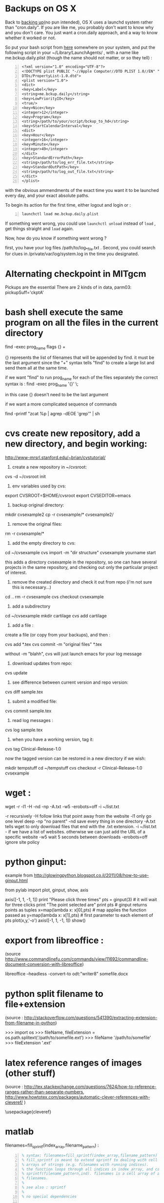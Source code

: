 #+PROPERTY: header-args :eval never-export
* COMMENT simplify slurm and qsub  
  :PROPERTIES:
  :date:     2014/12/28 18:48:02
  :categories: slurm,qsub,orgmode
  :updated:  2015/01/12 20:02:52
  :END:

[[http://slurm.schedmd.com][slurm]] and qsub (link anyone?) are beautiful cluster schedulers. If you work on a cluster, you probably use one. I use both, as well as some old computers which don't have schedulers. I manage my runs from an [[http://orgmode.org][orgmode]] "notebook", with a table that tells my scripts which resource uses which scheduler. 

The usual way to use slurm and qsub is by submitting a little shell script which tells all the nodes how to divide their tasks, what are the important environment variables, which command are we running, etc. If you work on clusters you probably have a zillion copies of these little scripts.  

/FIRST,/ most of the information is identical, so why not create a template at the home directory ? Instead of the absolute path of the current run, insert %s, instead of the number of mpi threads insert %d ... you get the idea. I call my template .slurm_cmds . 

Now, we need to automatically create templates by replacing all those %x by our real information, and submit to the queue:

#+NAME: slurm_run
#+BEGIN_SRC perl -n :exports code :eval never
#!/usr/bin/perl -w
# purpose : insert a job to the slurm queue
# syntax : slurm_run.pl number_of_processes cmd
# number_of_processes= the number of cores that are expected to be used by
# the job. this is not verified - so consistency with the compilation under
# MPI is just assumed and is the responsibility of the user. 
# cmd = the executable (usually binary) you wish to include in the queue 
# the file .slurm_cmds is expected to be found on the $HOME directory.
# this file is a template batch file with all the needed exports and a srun
# call. slurm_run.pl just reads the template, replaces the necessary info to
# the right places, and sends the new formed batch file to the queue.
#
# depends on : (1) the perl Env and Cwd libraries ,
# (2) the $HOME/.slurm_cmds template
#
# Copyright 2012 Avi Gozolchiani (http://tiny.cc/avigoz)
# This program is free software: you can redistribute it and/or modify
# it under the terms of the GNU General Public License as published by
# the Free Software Foundation, either version 3 of the License, or
# (at your option) any later version.
#
# This program is distributed in the hope that it will be useful,
# but WITHOUT ANY WARRANTY; without even the implied warranty of
# MERCHANTABILITY or FITNESS FOR A PARTICULAR PURPOSE.  See the
# GNU General Public License for more details.
#
# You should have received a copy of the GNU General Public License
# along with this program.  If not, see <http://www.gnu.org/licenses/>.

# $Log$
use Env;
use Cwd;
$currWorkDir = &Cwd::cwd();
# parse cmd line
$n_proc=shift //die "syntax error : slurm_run number_of_processes cmd\n";
$cmd=shift //die "syntax error : slurm_run number_of_processes cmd\n";
# define file names (both source and target)
$slurm_template="$HOME/.slurm_cmds";
$batch_name="run-mit.batch_$1";
# open the files
open SLURMTEMP, $slurm_template or die "couldn't find the template file\n";
open BATCH,">$batch_name" or die "couldn't write a temporary batch file\n";
# copy each line from the source template to the target, with
# the necessary changes
while(<SLURMTEMP>){
    last if length($_)==0;
    if(/cd/){
        printf BATCH $_,$currWorkDir;
    }elsif(/srun/){ # if(/cd/){
        printf BATCH $_ , $n_proc, $cmd;
    }elsif(/SBATCH/){ # if(/cd/){ ... }elsif(/srun/){
        printf BATCH $_, $n_proc;
    }else{   # if(/cd/){... }elsif(/srun/){...}elsif(/SBATCH/){
        print BATCH $_;
    }        # if(/cd/){... }elsif(/srun/){...}elsif(/SBATCH/){..}else{
}                               # while(<SLURMTEMP>){
close BATCH;
# send to queue
print `sbatch -x n03 ./$batch_name`;
#+END_SRC

The last line submits my fresh batch file to the slurm queue. I can monitor it's processing via :
#+BEGIN_SRC sh -n :exports code :eval never
squeue  -o '%.7i %.9P %.50j %.8u %.2t %.10M %.5D %.6C %R'
#+END_SRC


the "%.50j" is important, since we want to know the full job names.

The "-x n03" part in slurm_run.pl was added since our system admin asked me to not use node 03. Is there a better way to consistently do it?

* COMMENT ncdump -h for matlab
  :PROPERTIES:
  :date:     2014/12/30 13:16:00
  :categories: matlab,octave
  :updated:  2015/01/12 20:02:56
  :END:

I launch "ncdump -h" many times during my workflow. It gives you all the meta-data you need for netcdf files, without the hassle of opening a more serious program like [[http://ferret.pmel.noaa.gov/Ferret/][ferret]]. I figured out that I need the same for mat files. You will need [[https://www.gnu.org/software/octave/][octave]] to make it work...

#+BEGIN_SRC matlab -n 
#!/usr/local/bin/octave -q
whos('-file',argv(){1})
#+END_SRC

* COMMENT create a document from your figures 
  :PROPERTIES:
  :date:     2015/1/7 20:42:00
  :categories: latex,workflow
  :updated:  2015/01/12 20:03:02
  :END:

A part of the scientific workflow is creating images and categorizing them into directories. In our little parties, we scientist show these images to each other and brag about our ability to create more. It is therefore very useful to have bundles of these in pdf or html files (depending on the kind of party).

Here's how to create a pdf (using LaTeX) :

#+BEGIN_SRC perl -n :exports code :eval never
#!/usr/bin/perl -nw 
## syntax : ls fig_patterns | latexfigs.pl > latexfile
chomp();
print "\\begin\{figure\}\n\\centering\n\\includegraphics\[scale=1.2,angle=0\]\{$_\}\n";
s/_/\\_/g;
print "\\caption\{$_\}\n\\end\{figure\}\n\\clearpage\n";
#+END_SRC

and Here's how to create a html : 

#+BEGIN_SRC perl -n :exports code :eval never
#!/usr/bin/perl -nw 
## syntax : ls fig_patterns | htmlfigs.pl > htmlfile
chomp();
print "<IMG src=\"$_\" width=650><BR>\n";
print "$_<BR><BR>\n";
#+END_SRC

After some time, you may want to make a section in your book/paper from each directory.

here's the LaTeX version : 
#+BEGIN_SRC perl -n :exports code :eval never
#!/usr/bin/perl -w 
## syntax : anchor_latex.pl "tag" "text" >> file.latex
$tag=shift or die "syntax error: anchor_latex.pl \"tag\" \"text\">>file.latex\n";
$text=shift or die "syntax error: anchor_latex.pl \"tag\" \"text\">>file.latex\n";
print "\\section{$text}\\label{sec:$tag}\n";
#+END_SRC

and here's the html :
#+BEGIN_SRC perl -n :exports code :eval never
#!/usr/bin/perl -w 
## syntax : anchor_html.pl "tag" "text" >> file.html
$tag=shift or die "syntax error: anchor_html.pl \"tag\" \"text\">>file.html\n";
$text=shift or die "syntax error: anchor_html.pl \"tag\" \"text\">>file.html\n";
print "<a id=\"$tag\"><h2>$text</h2></a>\n";
#+END_SRC

you can include a template for a latexfile in your home directory : 
#+BEGIN_SRC latex -n :exports code :eval never
\documentclass[A4paper]{article}
\usepackage{graphicx}
\usepackage{cite}
\usepackage{placeins} % floatbarrier definition
\usepackage[caption=false]{subfig}
\usepackage{fullpage}
\newcommand{\unit}[1]{\ensuremath{\, \mathrm{#1}}}
\begin{document}
TEXT
\end{document}
#+END_SRC

and substitute your created latex code into the *TEXT* part, using perl again : 
#+BEGIN_SRC perl -n :exports code :eval never
#!/usr/bin/perl -w 
# syntax : merge_latex_tmpl.pl tmpfile > merged_file.tex
$tmplfilename=$ENV{'LATEXTMPL'};
$filename=shift // die "syntax error";
open TMPL,"<$tmplfilename" // die "could not find the template file";
open FILE,"<$filename" // die "could not find the file $filename";
$uniq_content = join("", <FILE>); 
while(<TMPL>){
    if(/TEXT/){
        print $uniq_content;
    }else{
        print;
    }
}
#+END_SRC
 
where /LATEXTMPL/ is an environment variable, telling your script the location of your template. I like templates, and I clutter quite a bit as hidden files in my home directory. Do you do it differently ? 

* COMMENT matlab subplots packed densely together
  :PROPERTIES:
  :date:     2015/01/11 07:15:21
  :categories: matlab,octave,GMT,xmgr
  :updated:  2015/01/12 20:03:08
  :END:

During significant portion of my grad-school I had to travel a lot. I therefore couldn't rely on hooking to the university matlab license, so I searched for free alternatives. While you could use a lot of good projects, such as [[https://www.gnu.org/software/octave/][octave]] to crunch your numbers, it seems to me that making beautiful figures is not so easy.

I got used to plotting with the excellent packages of [[http://gmt.soest.hawaii.edu][GMT]]. I even wrote [[https://sourceforge.net/projects/octgmt/][some little octave wrapper functions]] around GMT, since it's easy to get intimidated by their too elaborate man pages. You could still try them out, though GMT has been working lately on an official [[http://gmt.soest.hawaii.edu/projects/gmt-matlab-octave-api][matlab API]] for you (they do have mature API for c++/Fortran). I didn't try it myself, yet. Another option is good old [[http://plasma-gate.weizmann.ac.il/Grace/][xmgr]]. Both of them produce great imagery, but they have their limitations at times. 

The one point where matlab excels is /better set of default parameters/. You don't have to worry so much about the line thicknesses, page width etc., as much as in the other options mentioned above. The cons side, obviously, is when you don't want the defaults. Easy things like packing your subplots close are not so easy in matlab. It's of course, nevertheless, still possible. Mainly with axis/plot handles.

Here's how you do it : 
first let's create our figs:
#+BEGIN_SRC matlab -n :exports code  :session
nsubs=3;
for isub=1:nsubs
 subplot(nsubs,1,isub);
 plot(rands(3,100)');
 set(gca,'fontsize',16);
end % for i=1:nsubs
savefigs('nopack_subplots','save demo of packed graphs',[]);
#+END_SRC

#+RESULTS:
: org_babel_eoe

that's the result: 

#+CAPTION: before
#+NAME:   fig:nopack
[[file:nopack_subplots.png]]

now , lets pack them:
#+BEGIN_SRC matlab -n :exports code  :session
packing_const=0.06
for isub=1:nsubs
 h=subplot(nsubs,1,isub);p = get(h, 'pos');
 if(isub<nsubs)
  set(gca,'fontsize',16,'XTickLabelMode', 'Manual','XTickLabel', []);
 else %  if(isub<nsubs)
  set(gca,'fontsize',16);
 end %  if(isub<nsubs) ... else ...
 set(h,'pos',[p(1) p(2) p(3) p(4)+packing_const]);
end % for isub=1:nsubs
savefigs('pack_subplots','save demo of packed graphs',[]);
#+END_SRC

#+RESULTS:
: org_babel_eoe

that's our "after" exhibit : 

#+CAPTION: after
#+NAME:   fig:pack
[[file:pack_subplots.png]]

The "savefigs" function is non standard. Its aim is to save images in fig/eps/png formats at once, and generate README file and a mat file on the fly, with consistent names. 

* COMMENT matlab discrete colorbar
  :PROPERTIES:
  :date:     2015/01/12 07:15:34
  :updated:  2015/01/12 20:03:14
  :categories: matlab,octave
  :END:
You shouldn't use the default "smooth" gradients of imagesc. The aesthetic side set aside, imagesc gives the wrong impression of an infinite resolution. While we are at it, let's get rid of the default nonesense y-axis opposite direction, and enable masking (whoaa. crazy.). 

verbose_disp is my version of disp/sprintf, combining the goods of both of them. You can safely remove these lines, or make up your own version of "verbosity" function. 

#+BEGIN_SRC matlab -n :exports code  :session
% purpose : interface for imagesc for producing good 
% heat maps
% syntax : myimagesc(x,y,w,minval,maxval,bin,[mask],[flag_verbose])
% x,y = vectors, representing the range of x and y axis.
% w = typically, a  field which depends on both x and y.
% minval, maxval = first and last values of w  which are color coded.
% values of w which go beyond minval and maxval will be represented by the
% same colorcoding like minval and maxval
% bin - an interval of values of w which has a unique color coding
% mask - binary matrix for pixels that myimagesc grays out
% flag_verbose - work in verbose mode
% 
% dependencies : verbose_disp
% 
% see also: imagesc


% Copyright 2012 Avi Gozolchiani (http://tiny.cc/avigoz)
% This program is free software: you can redistribute it and/or modify
% it under the terms of the GNU General Public License as published by
% the Free Software Foundation, either version 3 of the License, or
% (at your option) any later version.
%
% This program is distributed in the hope that it will be useful,
% but WITHOUT ANY WARRANTY; without even the implied warranty of
% MERCHANTABILITY or FITNESS FOR A PARTICULAR PURPOSE.  See the
% GNU General Public License for more details.
%
% You should have received a copy of the GNU General Public License
% along with this program.  If not, see <http://www.gnu.org/licenses/>.

% $Log$
function h=myimagesc(x,y,w,minval,maxval,bin,varargin)
%test case
% bin=1e4;minval=-8e4;maxval=8e4;
% x=0.1:0.1:100;
% y=0:200;
% [xx,yy]=ndgrid(x,y);
% w=sin(xx).*xx.^2.*exp(0.01*yy);
% w(:,195:198)=-70000;
% w(15:18,:)=70000;
% myimagesc(x,y,w,minval,maxval,bin)
accur=1e-6; % to avoid roundoff problems when interpolating the colormap
%% check the inputs
if(~isempty(nargchk(6,8,nargin)))
  error('esyntax : myimagesc(x,y,w,minval,maxval,bin,[mask],[flag_verbose])');
end
nxx=length(x);
nyy=length(y);
[nxw,nyw]=size(w);
if(nxx~=nxw || nyy~=nyw)
    error('dimension mismatch');
end % if(nxx~=nxw || nyy~=nyw)
if(minval>=maxval)
    error('minval>=maxval');
end % if(minval>=maxval)
if(bin>=(maxval-minval)/2.0)
    error('color range spans less than two colors');
end % if(bin>=(maxval-minval)/2.0)
mask=zeros(nxx,nyy);
flag_mask=false;
if(nargin>6)
    flag_mask=true;
    mask=varargin{1};
    if(~all([nxx,nyy]==size(mask)))
        error('mask dimension does not match the other matrices');
    end % if(~all([nxx,nyy]==size(mask)))
end % if(nargin>6)
%% parameters
flag_verbos=false;
if(nargin==8)
    flag_verbos=varargin{2};
end % if(nargin==8)
accur=1e-5;
%% prepare colormap
verbose_disp(flag_verbos,'myimagesc : prepare colormap');
colormap('default');
cmap=colormap;
n_origbins=size(cmap,1);
W_bins=minval:bin:maxval;
W_bins_ext=(minval-bin/2):bin:(maxval+(1+accur)*bin/2);
cscal=(minval:(maxval-minval)/(n_origbins-1):maxval)';
newcmap=interp1(cscal,cmap,W_bins);
newcmap=fix((newcmap-0.5)/accur-sign(newcmap))*accur+0.5; %take care that we don't get out of the [0,1] range
colormap(newcmap);
%% plot the heat map
verbose_disp(flag_verbos,'myimagesc : plot the heat map');
h=imagesc(x,y,w',W_bins_ext([1 length(W_bins_ext)]));hh=colorbar;grid on;
set(hh,'ytick',W_bins);
%% plot the mask, if necessary
verbose_disp(flag_verbos,'myimagesc : plot the mask, if necessary');
if(flag_mask)
    % see
    % http://blogs.mathworks.com/steve/2009/02/18/image-overlay-using-transparency/
    % for details
    gray_lev=0.5*ones(size(w')); % gray level for masking
    hold on;
    gray=cat(3,gray_lev,gray_lev,gray_lev);
    hh=imagesc(x,y,gray);
    hold off;
    set(hh,'alphadata',~mask');
end % if(flag_mask)
%% invert the y-axis
verbose_disp(flag_verbos,'myimagesc : invert the y-axis');
set(gca,'YDir','normal');
#+END_SRC

* COMMENT GMT's mysterious page dimension 
  :PROPERTIES:
  :date:     2015/01/14 18:40:56
  :updated:  2015/01/14 18:42:45
  :categories: matlab,octave
  :END:
 [[http://gmt.soest.hawaii.edu][GMT]] has been around for some time now. Their [[http://gmt.soest.hawaii.edu/gmt/map_geoip_all.png]["world domination map"]] is a nice demonstration of its scripting capabilities and quality rendering. They only suffer from one disease. Well actually two. 

1. GMT doesn't allow gradual step-by-step fine tuning. While in matlab/octave you would use "plot(x,y)" just to see what happens, and afterwards play with the axis limits until you are satisfied, and so on - in GMT you have to worry about axis and the physical figure width and height from the very beginning. Quite a barrier I would say. That's where [[http://sourceforge.net/projects/octgmt/][octgmt]] might come handy. It's an interface between octave and GMT that will create for you an initial script. 
2. When you try to use the package, you are likely to just produce blank pages. That's because of the heavy dependence on some default printing page size, which is hidden from the user. Your plot should just fit in this mysterious default. This was actually discussed in their [[http://comments.gmane.org/gmane.comp.gis.gmt.user/13819][mailgroup]]. Anyhow, you probably want to try the flag "--PAPER_MEDIA=Custom_550x580" or "--PS_MEDIA=Custom_550x580" (depending on the GMT version). 
* COMMENT LaTeX - please don't mix bibliography and figures
  :PROPERTIES:
  :date:     2015/01/15 12:03:45
  :updated:  2015/01/15 12:22:42
  :categories: latex
  :END:
The weird mingling of figs and bibliography which is the default setting in LaTeX could be avoided by using the package [[http://www.ctan.org/pkg/placeins]["placeins"]]. You could use several more barriers to make sure that all figures will not leak beyond certain position in text (for example - the end of a section).
#+BEGIN_SRC latex -n :exports code  :session
\usepackage{placeins} % in the header
....
\FloatBarrier % this forces all figures to be presented before the bibl.
\bibliographystyle{unsrt}
\bibliography{gyre_ref} % your bibtex file is probably named differently
#+END_SRC
* COMMENT latex automatic rotation
  :PROPERTIES:
  :categories: latex
  :date:     2015/01/17 17:43:02
  :updated:  2015/01/17 17:43:02
  :END:
The usual workflow with a latex document is latex->bibtex->latex->dvips->ps2pdf. There are some variations, on this theme. Anyway - when you use ps2pdf it tries to optimize space and sometimes rotates the figures. There's a whole story about how dvi includes figures as links to files and how dvips,ps2pdf plant this file inside the document. *Bottom line is* - we don't like automatic orientation of figures. Once we got it right, we want it to behave the same even if the document has changed. 

So... 
to disable automatic rotation in ps2pdf (the source for this tip is [[http://textricks.blogspot.co.il/2010/01/ps2pdf-autorotate-switch-off.html][over here]]):
#+BEGIN_SRC sh -n :exports code  :session
ps2pdf -dAutoRotatePages=/None
#+END_SRC
* COMMENT linux copy to clipboard 
  :PROPERTIES:
  :categories: alias,linux,osx,workflow
  :date:     2015/01/19 00:08:45
  :updated:  2015/01/19 00:10:05
  :END:

Is it true that you have to give names to things to really appreciate and understand them? It's really one of these questions that are just too gross for answering a straight yes or no. 

When you think of this question, math comes to mind. I have little doubt that you must internalize dozens of definitions and the relations between them before you master differential geometry, or group theory. But do you need language to understand subtraction? The answer is - [[http://ocw.mit.edu/courses/brain-and-cognitive-sciences/9-00-introduction-to-psychology-fall-2004/lecture-notes/9-cognitive-development-how-do-children-think/][NO]]. Babies do it intuitively. So there is some border beyond which things become too abstract, and we've got to give them names. But isn't my answer a tautology? Isn't "abstract" just the name of this phenomena of having to name something in order to understand it? Sure enough, if we were not so used to giving names to everything, we would have found lots of things "abstract". Helen Keller [[http://digital.library.upenn.edu/women/keller/life/life.html][writes]] :

#+BEGIN_VERSE
 "my teacher placed my hand under the spout. As the cool stream gushed over one hand she spelled into the other the word water, first slowly, then rapidly. I stood still, my whole attention fixed upon the motions of her fingers. Suddenly I felt a misty consciousness as of something forgotten - a thrill of returning thought; and somehow the mystery of language was revealed to me. I knew then that "w-a-t-e-r" meant the wonderful cool something that was flowing over my hand"
#+END_VERSE

Most of us don't think of the notion of water as abstract, but it's just a matter of experience. 

SO... It didn't occur to me that I need to copy linux outputs to the clipboard, until I found out about xclip (keep your comments about the long intro to yourself, by the way...). Now that I know about it, I also care about cases where I want the trailing '\n', and cases where I don't.

Here are my aliases for linux:
#+BEGIN_SRC sh -n :exports code  :session
alias xc='xclip -selection clipboard'
alias xcn='perl -ne "chomp();print" |xclip -selection clipboard'
#+END_SRC

And here they are for mac osx : 
#+BEGIN_SRC sh -n :exports code  :session
alias xc="pbcopy"
alias xcn="tr -d '\n' | pbcopy"
#+END_SRC

The two approaches for removing the newlines work equivalently on both systems.
 
* COMMENT The best of all worlds - disp + sprintf 
  :PROPERTIES:
  :categories: matlab,octave
  :date:     2015/01/25 20:30:03
  :updated:  2015/02/07 18:55:04
  :END:

Going through loops you would often find yourself writing something ugly like : 
#+BEGIN_SRC matlab -n :exports both  :results output
n=10;
is_verbose=true;
for i=1:n
 if(is_verbose)
  disp(sprintf('DBG: %d/%d',i,n));
 end
  % some interesting stuff here....
end
#+END_SRC

#+RESULTS:
#+begin_example
>> >> DBG: 1/10
DBG: 2/10
DBG: 3/10
DBG: 4/10
DBG: 5/10
DBG: 6/10
DBG: 7/10
DBG: 8/10
DBG: 9/10
DBG: 10/10
>> 
#+end_example

While, if you had disp and sprintf combined, you could have written a beautiful code like this : 
#+BEGIN_SRC matlab -n :exports both  :results output
is_verbose=true;
n=10;
for i=1:n
 verbose_disp(is_verbose,'DBG: %d/%d',i,n);
 % some interesting stuff here....
end
#+END_SRC

Thanks to Matlab's /varargin/ this little gem could be very close to /sprintf/ in syntax. 
#+BEGIN_SRC matlab -n  :exports both  :results output
% purpose display only if the script is in verbose mode + include sprintf 
% capabilities in disp.
% syntax : verbose_disp(flag_verb,form,[variable_list])
% flag_verb=1 if you want to display, and 0 if you don't want to
% display
% form = string including formatting directions for sprintf 
% variable_list = more parameters which include variables fitting
% into the format "form".
%
% see also : disp, sprintf

% Copyright 2013 Avi Gozolchiani (http://tiny.cc/avigoz)
% This program is free software: you can redistribute it and/or modify
% it under the terms of the GNU General Public License as published by
% the Free Software Foundation, either version 3 of the License, or
% (at your option) any later version.
%
% This program is distributed in the hope that it will be useful,
% but WITHOUT ANY WARRANTY; without even the implied warranty of
% MERCHANTABILITY or FITNESS FOR A PARTICULAR PURPOSE.  See the
% GNU General Public License for more details.
%
% You should have received a copy of the GNU General Public License
% along with this program.  If not, see <http://www.gnu.org/licenses/>.

% $Log$
function verbose_disp(flag_verb,form,varargin)
% little input checking
if(nargin<2)
    error('verbose_disp : wrong number of arguments');
end                                     % if(nargin<2)
if(~ischar(form))
    error('second argument should be a character string');
end                                 % if(~ischar(form))
% if mode=verbose display the formatted string
if(flag_verb)
  s=sprintf(form,varargin{:});
  disp(s);
end % if(flag_verb)
#+END_SRC

* COMMENT Xmgr annotations
  :PROPERTIES:
  :categories: xmgr
  :date:     2015/01/27 00:32:07
  :updated:  2015/01/27 00:40:33
  :END:

Frankly, I think that [[http://plasma-gate.weizmann.ac.il/Grace/][xmgr]] is obsolete. It had some grace (pun intended) 10yrs ago, and it still produces very consistent graphs. But it smells like an old cheese, it lacks latex/regexps/modern scripting language/importing of modern binary formats/2D heat maps. Nevertheless, if I happen to have an ascii data file around, I am still tempted to launch it once in every while. [[http://gmt.soest.hawaii.edu][GMT]] will take you further, but xmgr will take you faster (once you get the hang of its awkward arrangement of menus).

[[http://blog.louic.nl/?p=249][This guy]] summarizes for us some of the very basic subtleties of xmgr's gui. The most important for me are related to special chars:


The old way of including special chars/fonts :
|----------------------------------------+-------------------|
| What                                   | example           |
|----------------------------------------+-------------------|
| superscript                            | =x\S2\N=          |
| Subscript                              | =3\s10\N=         |
| Greek letters (e.g. theta)             | =\f{Symbol}q\f{}= |
| Special symbols (e.g. Angstrom symbol) | =\cE\C=           |
|----------------------------------------+-------------------|

The new method to insert special characters in xmgrace is:

Press ctrl-e while positioned in a text-edit field to bring up the font dialog box, and select whatever you want.

Thanks [[http://blog.louic.nl/][Louic]]. 

* COMMENT Consistent Latex units in non italics 
  :PROPERTIES:
  :categories: latex
  :date:     2015/01/27 19:23:23
  :updated:  2015/01/27 19:24:35
  :END:

Yet another latex tidbit. Its purpose - remove /italics/ from the units inside math mode.

in the header :
#+BEGIN_SRC latex -n  :exports both  :results output
\newcommand{\unit}[1]{\ensuremath{\, \mathrm{#1}}}
#+END_SRC

in the body :
#+BEGIN_SRC latex -n  :exports both  :results output
$\tau=0.0257\left[\unit{N\cdot m^{-2}}\right]$
#+END_SRC

If you want to take this approach to the very extreme, you could have the units of every var defined in the header : 
#+BEGIN_SRC latex -n  :exports both  :results output
\newcommand{\tauunit}{\unit{N}\cdot\unit{m}^{-2}}
#+END_SRC

And use them consistently without silly unit mistakes inside your manuscript : 
#+BEGIN_SRC latex -n  :exports both  :results output
$\tau=0.4\tauunit$
#+END_SRC

* COMMENT Screen - unique logs for each run 
  :PROPERTIES:
  :categories: linux,workflow
  :date:     2015/01/29 01:58:34
  :updated:  2015/01/29 01:58:34
  :END:

[[https://wiki.archlinux.org/index.php/GNU_Screen][Screen]] is a little wrap around linux shell that enables detaching and logging out while the session you created is still running. It could be used for lots of different purposes, and running an intensive computation on a remote computer is an obvious example.

You would normally do :
#+BEGIN_SRC sh -n :exports both  :results output
screen -md -L -S session_name your_program
#+END_SRC

-md = detach immediately after running, and return to the current terminal session
-L = create a log file
-S = create meaningful name for your session

To check the stat of your sessions you will use:
#+BEGIN_SRC sh -n :exports both  :results output
screen -ls
#+END_SRC

To have different log files with unique names for different sessions, you need to create a =~/.screenrc= file, with the following single line
#+BEGIN_EXAMPLE
logfile screenlog-%Y%m%d-%c:%s
#+END_EXAMPLE

* COMMENT Regridding unequally spaced sampled field, and plotting an imagesc
  :PROPERTIES:
  :categories: matlab,octave
  :date:     2015/02/07 18:48:28
  :updated:  2015/02/07 18:48:28
  :END:

In [[http://avigdev.github.io/blog/20150112/2015-01-12-matlab-discrete-colorbar-html/][a previous post]] we discussed a better way for using imagesc, with a more sane colormap. Let's now speak about the grid. Imagesc will happily embed every xy-axis you plug in, without checking whether dimensions fit. If your grid is non-equally spaced - it will just draw the z-axis on a regular axis (i.e. ignoring the xy input), and show the xy-axes as if they genuinely represent the input. My conclusion from this wild behavior is - never use imagesc on non-equally spaced data. Matlab has nice interpolant interfaces to help you get your data equally gridded. 

#+BEGIN_SRC matlab -n :exports both  :results output
[x1,y1]=ndgrid(x,y); % this step is actually not crucial
I = griddedInterpolant(x1,y1,z);  
x1 = linspace(min(x),max(x),5);     % Define an equally spaced grid
y1 = linspace(min(y),max(y),5);
[x1,y1]=ndgrid(x1,y1);
z1=I(x1,y1);
myimagesc(x1(1,:),y1(:,1),z1,0.55,0.95,0.05);
#+END_SRC

Where your input parameters to [[http://avigdev.github.io/blog/20150112/2015-01-12-matlab-discrete-colorbar-html/][myimagesc]] may vary, and you could replace "5" by whatever division of the equally spaced grids you fancy. 

* COMMENT save a plot in png, eps, and fig formats
  :PROPERTIES:
  :categories: matlab,octave,workflow
  :date:     2015/02/12 01:07:53
  :updated:  2015/02/12 01:07:53
  :END:

When you save a figure, what you really want to save is - several formats, a fig file, all relevant data that is needed to reconstruct the fig, and a README that tells you what is there. That's the purpose of my savefigs : 

#+BEGIN_SRC matlab -n :exports both  :results output 
% purpose : save a figure in png,eps, and fig formats
% syntax : savefigs(filename,readme_text,data_str)
% filename - file name without any suffix (savefigs does not check this, so
% if you mistakenly set filename="stam.fig", the output files will 
% be stam.fig.fig, stam.fig.eps, stam.fig.png)
% readme_text - a string that describes the figure, and the data.
% data_str - a data structure that contains all needed info in
% order to reconstruct the figure
% 
% see also: print, hgsave


% Copyright 2013 Avi Gozolchiani (http://tiny.cc/avigoz)
% This program is free software: you can redistribute it and/or modify
% it under the terms of the GNU General Public License as published by
% the Free Software Foundation, either version 3 of the License, or
% (at your option) any later version.
%
% This program is distributed in the hope that it will be useful,
% but WITHOUT ANY WARRANTY; without even the implied warranty of
% MERCHANTABILITY or FITNESS FOR A PARTICULAR PURPOSE.  See the
% GNU General Public License for more details.
%
% You should have received a copy of the GNU General Public License
% along with this program.  If not, see <http://www.gnu.org/licenses/>.

% $Log$
function savefigs(filename,readme_text,data_str)
isoctave=(exist('OCTAVE_VERSION','builtin')~=0);
if(isoctave)
    prints=struct('suff',{'png','eps'},...
                  'func',{@(x)print('-dpng',x),@(x)print('-depsc2',x)});    
else
    prints=struct('suff',{'png','eps','fig'},...
                  'func',{@(x)print('-dpng',x),@(x)print('-depsc2',x), ...
                        @hgsave});
end
n_printfuncs=length(prints);
for i_printfunc=1:n_printfuncs % fig,png, and eps files
    prints(i_printfunc).func([filename,'.',prints(i_printfunc).suff]);
end % for i_printfunc=1:n_printfuncs
% document what is it
fid=fopen([filename,'_README','.txt'],'wt');
fprintf(fid,'%s',readme_text);
fclose(fid);
% save the vector/matrix for future crunching
save([filename,'_data','.mat'],'data_str');
#+END_SRC
* COMMENT A general slicing syntax 
  :PROPERTIES:
  :categories: matlab,octave
  :date:     2015/02/19 11:16:40
  :updated:  2015/02/19 11:16:40
  :END:

To slice the 4th cross section of the second dimension of a 3-dimensional array in Matlab/Octave, you would use a code like : 
#+BEGIN_SRC matlab -n
 z=z(:,4,:);
#+END_SRC

If you want a bit more flexibility than that, you can have the sliced dimension as a parameter, using [[http://www.mathworks.com/help/matlab/ref/subsref.html][subsref]] : 

#+BEGIN_SRC matlab -n
dim=2;
idx.type='()';               
idx.subs={':',':',':'};
idx.subs{dim}=4;
z=subsref(z,idx);
#+END_SRC

* COMMENT GMT pen attributes
  :PROPERTIES:
  :categories: GMT
  :date:     2015/02/26 04:17:11
  :updated:  2015/02/26 04:17:11
  :END:
A lot of GMT programs have flags with "/pen/" attributes. It is not very easy to find in the man pages or the pdf documentation what is a pen. So... 

A pen is a comma separated triple parameter :
#+BEGIN_EXAMPLE
width,color,style
#+END_EXAMPLE
where : 
- width = faint default thinnest thinner thin thick thicker thickest fat fatter fattest obese
 it can also be indicated in numbers in the range [0 18p]
- color = a gray shade in the range 0–255 (linearly going from black (0) to white (255)).
        or RGB, by specifying r/g/b, each ranging from 0–255. Here 0/0/0 is black, 255/255/255 is white, 255/0/0 is red, etc.
        or color Name. There are  663 valid color names. Use man gmtcolors to list all valid names. A very small yet versatile subset consists of the 29 choices white, black, and [light:|dark]{red, orange, yellow, green, cyan, blue, magenta, gray|grey, brown}. The color names are case-insensitive, so mixed upper and lower case can be used (like DarkGreen).
- style = solid, dashed, etc.
* COMMENT Backups
  :PROPERTIES:
  :categories: linux,mac
  :date:     2015/03/19 18:31:45
  :updated:  2015/03/19 18:36:19
  :END:

Backuping should be - routine,automatic, and simple. I'm using the following: 

#+BEGIN_SRC sh -n
rsync --force --ignore-errors --delete \
 --exclude /path/to/*excluded_files* \
 --backup-dir=`date +%Y-%m` -avb /home/yourname/ \
 /path/to/your/BCK/hd
#+END_SRC

Each month you get a new directory =YYYYmm= (year+month) on your backup hard drive, for files that have been changed/deleted during this month. You should probably delete it after a few months, but sometimes you will want to recover some data which was mistakenly deleted. Otherwise, all other files (which weren't deleted or modified) are just duplicated to the backup hd. 

If you are using linux, you should probably put this script in your =/etc/cron.daily/= directory. And give it the correct permissions.

* Backups on OS X
  :PROPERTIES:
  :categories: linux,mac
  :date:     2015/03/19 18:31:45
  :updated:  2015/03/26 17:17:46
  :END:

Back to [[http://avigdev.github.io/blog/20150319/2015-03-19-backups-html/][backing up]](no pun intended), OS X uses a launchd system rather than "cron.daily". If you are like me, you probably don't want to know why and you don't care. You just want a cron.daily approach, and a way to know whether it worked or not. 

So put your bash script from [[http://avigdev.github.io/blog/20150319/2015-03-19-backups-html/][here]] somewhere on your system, and put the following script in your ~/Library/LaunchAgents/ ,  with a name like me.bckup.daily.plist (though the name should not matter, or so they tell) : 
#+BEGIN_EXAMPLE -n
<?xml version="1.0" encoding="UTF-8"?>
<!DOCTYPE plist PUBLIC "-//Apple Computer//DTD PLIST 1.0//EN" "http://www.apple.com/
DTDs/PropertyList-1.0.dtd">
<plist version="1.0">
<dict>
<key>Label</key>
<string>me.bckup.daily</string>
<key>LowPriorityIO</key>
<true/>
<key>Nice</key>
<integer>12</integer>
<key>Program</key>
<string>/path/to/your/script/bckup_to_hd</string>
<key>StartCalendarInterval</key>
<dict>
<key>Hour</key>
<integer>16</integer>
<key>Minute</key>
<integer>49</integer>
</dict>
<key>StandardErrorPath</key>
<string>/path/to/log_err_file.txt</string>
<key>StandardOutPath</key>
<string>/path/to/log_out_file.txt</string>
</dict>
</plist>
#+END_EXAMPLE
with the obvious ammendments of the exact time you want it to be launched every day, and your exact absolute paths.

To begin its action for the first time, either logout and login or :
#+BEGIN_SRC sh -n
launchctl load me.bckup.daily.plist
#+END_SRC

If something went wrong, you could use =launchctl unload= instead of =load= , get things straight and =load= again.

Now, how do you know if something went wrong ? 

first, you have your log files /path/to/log_*_file.txt . Second, you could search for clues in /private/var/log/system.log in the time you designated.

* Alternating checkpoint in MITgcm
  :PROPERTIES:
  :categories: MITgcm
  :END:

Pickups are the essential
There are 2 kinds of 
in data, parm03:
pickupSuff='ckptA'
* bash shell execute the same program on all the files in the current directory

find -exec prog_name flags {} +

{} represents the list of filenames that will be appended by find. it must be the last argument since the "+" syntax tells "find" to create a large list and send them all at the same time.

 if we want "find" to run prog_name for each of the files separately the correct syntax is :
find -exec prog_name '{}' \;

in this case {} doesn't need to be the last argument

if we want a more complicated sequence of commands

find -printf "zcat %p | agrep -dEOE 'grep'\n" | sh

* cvs create new repository, add a new directory, and begin working:
http://www-mrsrl.stanford.edu/~brian/cvstutorial/

1. create a new repository in ~/cvsroot:

cvs -d ~/cvsroot init

2. env variables used by cvs:

export CVSROOT=$HOME/cvsroot
export CVSEDITOR=emacs

3. backup original directory:
mkdir cvsexample2
cp -r cvsexample/* cvsexample2/

4. remove the original files:
rm -r cvsexample/*

5. add the empty directory to cvs:
cd ~/cvsexample
cvs import -m "dir structure" cvsexample yourname start

this adds a directory cvsexample in the repository, so one can have several projects in the same repository, and checking out only the particular project of interest.

6. remove the created directory and check it out from repo (i'm not sure this is necessary...)
cd ..
rm -r cvsexample
cvs checkout cvsexample

7. add a subdirectory
cd ~/cvsexample
mkdir cartilage
cvs add cartilage

8. add a file :
create a file (or copy from your backups), and then :

cvs add *.tex
cvs commit -m "original files" *.tex

without -m "blahh", cvs will just launch emacs for your log message

9. download updates from repo:
cvs update

10. see difference between current version and repo version:
cvs diff sample.tex

11. submit a modified file:

cvs commit sample.tex

12. read log messages :
cvs log sample.tex

13. when you have a working version, tag it:

cvs tag Clinical-Release-1.0

now the tagged version can be restored in a new directory if we wish:

mkdir tempstuff
cd ~/tempstuff
cvs checkout -r Clinical-Release-1.0 cvsexample

* wget : 

wget -r -l1 -H -nd -np -A.txt -w5 -erobots=off -i ~/list.txt

 -r recursively
 -H follow links that point away from the website
 -l1 only go one level deep
 -np "no parent"
 -nd save every thing in one directory
 -A.txt tells wget to only download files that end with the .txt extension. 
 -i ~/list.txt - if we have a list of websites. otherwise we can just add the URL of a specific website
 -w5 wait 5 seconds between downloads
 -erobots=off ignore site policy
* python ginput:

example from http://glowingpython.blogspot.co.il/2011/08/how-to-use-ginput.html

from pylab import plot, ginput, show, axis

axis([-1, 1, -1, 1])
print "Please click three times"
pts = ginput(3) # it will wait for three clicks
print "The point selected are"
print pts # ginput returns points as tuples
x=map(lambda x: x[0],pts) # map applies the function passed as 
y=map(lambda x: x[1],pts) # first parameter to each element of pts
plot(x,y,'-o')
axis([-1, 1, -1, 1])
show()
* export from libreoffice :
(source http://www.commandlinefu.com/commands/view/11692/commandline-document-conversion-with-libreoffice)

libreoffice --headless -convert-to odt:"writer8" somefile.docx
* python split filename to file+extension
(source : http://stackoverflow.com/questions/541390/extracting-extension-from-filename-in-python)

>>> import os
>>> fileName, fileExtension = os.path.splitext('/path/to/somefile.ext')
>>> fileName
'/path/to/somefile'
>>> fileExtension
'.ext'
* latex reference ranges of images (other stuff)
(source : http://tex.stackexchange.com/questions/7624/how-to-reference-ranges-rather-than-separate-numbers,
http://www.howtotex.com/packages/automatic-clever-references-with-cleveref/
)

\usepackage{cleveref}
\crefname{figure}{Fig.}{Figs.}

 \cref{winter,fall,christmas,summer,pentecost}

* matlab
filenames=fill_sprintf(index_array,filename_pattern) :
#+BEGIN_SRC matlab -n
% syntax: filenames=fill_sprintf(index_array,filename_pattern)
% fill_sprintf is meant to extend sprintf to dealing with cell
% arrays of strings (e.g. filenames with running indices).
% the function loops through all indices in index_array, and calls
% sprintf(filename_pattern,ind). filenames is a cell array of all 
% filenames.
%
% see also : sprintf
%
% no special dependencies

% $Log$
function filenames=fill_sprintf(index_array,filename_pattern)
% some input checking
if(length(index_array)<1)
    filenames={};
    return;
end
[s,er]=sprintf(filename_pattern ,index_array(1));       % this check doesnt work in octave
if(~isempty(er))
    error('wrong filename pattern');
end                                     % if(~isempty(er))
index_array=num2cell(index_array);
filenames=cellfun(@(x)sprintf(filename_pattern,x),index_array, ...
                   'uniformoutput',false);

#+END_SRC
creates a cell array of filenames with running indices
* latex small horizontal space between figs
(source http://tex.stackexchange.com/questions/41476/lengths-and-when-to-use-them)
\enskip

* latex code snippets 
(source http://stackoverflow.com/questions/3175105/how-to-insert-code-into-a-latex-doc)

in the header : 
#+BEGIN_SRC latex -n
\usepackage{listings}
\usepackage{color}

\definecolor{dkgreen}{rgb}{0,0.6,0}
\definecolor{gray}{rgb}{0.5,0.5,0.5}
\definecolor{mauve}{rgb}{0.58,0,0.82}

\lstset{frame=tb,
  language=Java,
  aboveskip=3mm,
  belowskip=3mm,
  showstringspaces=false,
  columns=flexible,
  basicstyle={\small\ttfamily},
  numbers=none,
  numberstyle=\tiny\color{gray},
  keywordstyle=\color{blue},
  commentstyle=\color{dkgreen},
  stringstyle=\color{mauve},
  breaklines=true,
  breakatwhitespace=true
  tabsize=3
}

#+END_SRC

in the body text :
#+BEGIN_SRC latex -n
\begin{lstlisting}
// Hello.java
import javax.swing.JApplet;
import java.awt.Graphics;

public class Hello extends JApplet {
    public void paintComponent(Graphics g) {
        g.drawString("Hello, world!", 65, 95);
    }    
}
\end{lstlisting}

#+END_SRC
* extract data from csv (in non trivial cases):

(source : http://stackoverflow.com/questions/1641519/reading-date-and-time-from-csv-file-in-matlab)

fid = fopen(filename, 'rt');
a = textscan(fid, '%f/%f/%f %f:%f %f %f', ...
      'Delimiter',',', 'CollectOutput',1, 'HeaderLines',4);
fclose(fid);
t=datenum(a{1}(:,3)+2000, a{1}(:,2), a{1}(:,1), a{1}(:,4), a{1}(:,5),zeros(length(a{1}(:,1)),1));
directions=a{1}(:,6);
speeds=a{1}(:,7);

* python argument line parser
(source : http://docs.python.org/dev/library/argparse.html)

import argparse
parser = argparse.ArgumentParser(description='create encoded longitude-latitude list')
parser.add_argument('lon_file', help='longitudes file')
parser.add_argument('lat_file', help='latitudes file')
parser.add_argument('out_file', help='out file')
args = parser.parse_args()

the different fields are in a data structure args.lon_file args.lat_file args.out_file
* svn sourceforge username not recognized : 
(source http://highlevelbits.com/2007/04/svn-over-ssh-prompts-for-wrong-username.html)

just include the file config in ~/.ssh with the following content:
Host svn.code.sf.net
  User youruser

* checking out from sourceforge : 

(note the +ssh in the protocol prefix)

svn --username avigdev checkout svn+ssh://svn.code.sf.net/p/panet/code ./
* gdb mode of emacs 24 has a bug. a way around it :
(clue from http://stackoverflow.com/questions/13959747/using-gdb-i-mi-integration-in-emacs-24)

M-x gdb
gdb -i=mi --annotate=0 PANet
* awk multiple types of delimiters:
awk -F[_.] '{print $3}'
* mitgcm numeric stability criteria

The stability criterion for the horizontal laplacian friction is 
4*Ah*delta_t/delta_x^2<0.3 (pp. 123 in the manual)
Stability for inertial oscillations (although we don't expect such a thing)
f^2*delta_t^2<0.5 (pp. 123 in the manual)
Advective Courant-Friedrichs-Lewy criterion (pp. 123 in the manual)
max_u*delta_t/delta_x<0.5

* compiling large array :

FFLAGS="$FFLAGS -g -convert big_endian -assume byterecl -mcmodel=large"

* setting up a (mac) computer checklist
- [ ] d/l home directory from external hd
- [ ] make .profile speak with .bashrc
- [ ] echo "logfile screenlog-%Y%m%d-%c:%s" > ~/.screenrc
- [ ] d/l homebrew
- [ ] d/l and setup Dropbox, Ubuntu one
- [ ] d/l skype
- [ ] d/l XCode
- [ ] for compilers - enter xcode->preferences->components->command line tools->install
- [ ] d/l (using the command "brew install") cvs,git ??
- [ ] d/l latest version of emacs (brew install --cocoa emacs)
- [ ]see http://stackoverflow.com/questions/10171280/how-to-launch-gui-emacs-from-command-line-in-osx)
- [ ]>link it to Applications :
- [ ]n -s /opt/boxen/homebrew/Cellar/emacs/24.3/Emacs.app /Applications
- [ ]> prepare a bash script somewhere with the following script :
- [ ]
- [ ]!/bin/sh
- [ ]Applications/Emacs.app/Contents/MacOS/Emacs -Q "$@" 
- [ ]
- [ ]>include
- [ ](setq mac-function-modifier 'control)  in .emacs (to avoid ctrl-space problems)
- [ ]
- [ ] to d/l xmgr , first d/l xquartz (https://xquartz.macosforge.org). afterwards use "brew install grace" .
- [ ]
- [ ] to d/l octave run (see http://wiki.octave.org/Octave_for_MacOS_X):
- [ ]rew tap homebrew/science
- [ ]rew update && brew upgrade
- [ ]rew install gfortran
- [ ]rew install octave
- [ ]rew install gnuplot
- [ ]n -s /usr/local/Cellar/gnuplot/4.6.3/bin/gnuplot /Applications/gnuplot
- [ ]
- [ ]> edit /usr/local/share/octave/site/m/startup/octaverc to be :
- [ ]
- [ ]# System-wide startup file for Octave.
- [ ]#
- [ ]# This file should contain any commands that should be executed each
- [ ]# time Octave starts for every user at this site.
- [ ]etenv ("GNUTERM", "X11")
- [ ]nuplot_binary("/Applications/gnuplot")
- [ ]
- [ ]> create a small shell script with :
- [ ]!/bin/sh
- [ ]
- [ ]C_CTYPE="en_US.UTF-8"
- [ ]
- [ ] Replace the following line with the result in step 3 (where your octave is located)
- [ ]usr/local/bin/octave
- [ ]
- [ ]> in .bash_aliases : alias octave="path_to_your_file"
- [ ]
- [ ] for python  scientific packages (and upgrading python):
sudo easy_install pip
brew install swig
sudo pip install scipy

-> run "brew doctor" to see whether anything wrong is going on. 

->put the following in .bashrc:
export PATH=/usr/local/bin:$PATH
export PATH=/usr/local/share/python:$PATH

-> continue with python .... following http://iknownothingaboutcoding.blogspot.co.il/2012/04/mac-os-x-lion-install-of-python-numpy.html :

brew install readline sqlite gdbm pkg-config --universal
brew install python --framework --universal
cd /System/Library/Frameworks/Python.framework/Versions
sudo rm Current
sudo ln -s /usr/local/Cellar/python/***version***/Frameworks/Python.framework/Versions/Current
Now install pip, by using:

?
$ easy_install pip
To test the installation of pip type:

?
$ which pip
and you should see the following returned:

?
/usr/local/share/python/pip
Next use pip to install virtualenv and virtualenvwrapper:

?
$ pip install virtualenv
$ pip install virtualenvwrapper
$ source /usr/local/share/python/virtualenvwrapper.sh
Install Numpy via:

?
$ pip install numpy
Install SciPy also using pip - the “green room” link installs SciPy using the github.egg however, they’ve fixed things now so you can use the method below. The first command gets the required Fortran compiler:

?
$ brew install gfortran
$ pip install scipy
Pip Install Matplotlib

?

(i had to also do : $ sudo pip install --upgrade six)

$ pip install -e git+https://github.com/matplotlib/matplotlib.git#egg=matplotlib-dev
iPython, Pandas, SciKits, & Nose
Pip Install iPython

?
$ pip install ipython
then:

?
$ brew install pyqt
append your ~/.bash_profile with the appropriate statement given to you at the END of the pyqt installation, for me it was:

?
export PYTHONPATH=/usr/local/lib/python2.7/site-packages:$PYTHONPATH
Then:

?
$ brew install zmq
$ pip install pyzmq
$ pip install pygments
Install Pandas:

?
$ pip install pandas
Install Scikits.Statsmodels

?
$ pip install scikits.statsmodels	
Lastly, to ensure that we have the necessary testing suites to check the packages that we’ve just installed. The testing suite that (conveniently) all of these packages is called nose.

?
$ pip install nose
And we are finished with the installation!

Installation Testing
Numpy Testing
First, let’s check the installations of Numpy and SciPy, as is provided on their documentation

In terminal, here is what to type, along with the output that I get back:

?
$ python
Python 2.7.3 (default, Apr 20 2012, 17:20:12)
[GCC 4.2.1 Compatible Apple Clang 3.1 (tags/Apple/clang-318.0.58)] on darwin
Type "help", "copyright", "credits" or "license" for more information.
 
>>> import numpy
>>> numpy.test('full')
...
[lots of text]
...
[final lines]
----------------------------------------------------------------------
Ran 3552 tests in 35.886s
 
FAILED (KNOWNFAIL=3, SKIP=1, failures=9)
Although it’s not perfect with 0 failures, I’ll definitely take it. One issue of many that prompted me to reinstall Python and these libraries is that when I would run this test, my Terminal would crash and quit (for both Numpy and Scipy)… yeah, not good.

SciPy Testing
Now let’s test SciPy.

?
>>> import scipy
>>> scipy.test()
...
[lots of text]
...
[final lines]
----------------------------------------------------------------------
Ran 5101 tests in 56.231s
 
FAILED (KNOWNFAIL=12, SKIP=42, failures=9)
Again, not batting 1000, but I’m definitely satisfied.

Pandas Testing
And lastly, let’s make sure that Pandas is working properly.

?
>>> exit()
$ nosetests pandas
 
…..
[lots of periods, S's and other things]
…
Ran 1509 tests in 70.357s
 
OK (SKIP=11)


- [ ] to install gmt : brew install gmt
- [ ] to install maxima : brew install maxima
- [ ] d/l MITgcm
- [ ] d/l ferret
- [ ] d/l AUTO

* take a column of numbers and put them in a row with a "+" delimiter :
paste -sd+
on a mac os x :
paste -sd+ -
(where the last dash indicates that we take standard input instead of a filename)
* installing emacs on MAC
(after getting brew, XCode etc.)
>> brew install emacs
create a text file with the following :

#!/bin/sh
/Applications/Emacs.app/Contents/MacOS/Emacs -Q "$@" 

and PATH it.

remove previous vers from /usr/bin/

* MITGCM recipee for building a package (the name of the example package is diffus2):

1) prepare an empty package that does nothing

the minimal list of files (which can be coppied, with necessary name changes of files/variables/parameters/functions, from MYPACKAGE) is:
diffus2_calc.F
diffus2_diagnostics_init.F
DIFFUS2_OPTIONS.h
DIFFUS2_PARAMS.h
DIFFUS2.h
diffus2_output.F
diffus2_routines.F
diffus2_check.F
diffus2_init_varia.F
diffus2_readparms.F

their description :
|----------------------------+---------------------------------------------------------------------|
| file                       | description                                                         |
|----------------------------+---------------------------------------------------------------------|
| headers                    |                                                                     |
|----------------------------+---------------------------------------------------------------------|
| DIFFUS2.h                  | define pkg variables, and their common blocks                       |
| DIFFUS2_OPTIONS.h          | package specific MACRO option defs                                  |
| DIFFUS2_PARAMS.h           | package parameters and their common block  (read from data.diffus2) |
|----------------------------+---------------------------------------------------------------------|
| code                       |                                                                     |
|----------------------------+---------------------------------------------------------------------|
| diffus2_calc.F             | interface for mitgcnuv (this is what the model's core calls)        |
| diffus2_check.F            | check dependencies/conflicts with other packages                    |
| diffus2_diagnostics_init.F | define diagnostics related to the package                           |
| diffus2_init_varia.F       | initialize DIFFUS2 parameters and variables                         |
| diffus2_output.F           | create diagnostic outputs                                           |
| diffus2_readparms.F        | parse data.diffus2                                                  |
| diffus2_routines.F         | routines that implement double diffusion parametrization schemes    |
|----------------------------+---------------------------------------------------------------------|

they should be under a new directory of the rootdir (in diffus2 case ~/MITgcm/model/pkg/diffus2 )

the input file data.pkg should include the entry "useDiffus2=.TRUE.," under the namelist "&PACKAGES"

this parameter should be declared (with the type LOGICAL), and included in the common block /PARM_PACKAGES/ under ~/MITgcm/model/inc/PARAMS.h .  it should also be included under the namelist "PACKAGES" in ~/MITgcm/model/src/packages_boot.F , and its default value should usually declared in this file to be .FALSE..

2) parse user parameters

in diffus2_readparms - create a separate NAMELIST for each namelist that should appear in data.diffus2 .
then give the parameters default conditions.  (e.g.       diffus2_scheme    = 'kunze' )
then try to read them    (e.g.   READ(UNIT=iUnit,NML=DIFFUS2_SCHEME,IOSTAT=errIO) ) and monitor events where errIO<0 :

      READ(UNIT=iUnit,NML=DIFFUS2_SCHEME,IOSTAT=errIO)
      IF ( errIO .LT. 0 ) THEN
       WRITE(msgBuf,'(A)')
     &  'S/R INI_PARMS'
       CALL PRINT_ERROR( msgBuf , 1)
       WRITE(msgBuf,'(A)')
     &  'Error reading numerical model '
       CALL PRINT_ERROR( msgBuf , 1)
       WRITE(msgBuf,'(A)')
     &  'parameter file "data.diffus2"'
       CALL PRINT_ERROR( msgBuf , 1)
       WRITE(msgBuf,'(A)')
     &  'Problem in namelist DIFFUS2_SCHEME'
       CALL PRINT_ERROR( msgBuf , 1)
       STOP 'ABNORMAL END: S/R DIFFUS2_INIT'
      ENDIF

      CLOSE(iUnit)

finally tell STDOUT.* that you're finished
      WRITE(msgBuf,'(A)') ' DIFFUS2_INIT: finished reading data.diffus2'

declare these variables in DIFFUS2_PARAMS.h

these subroutines are run from the model file "packages_readparms.F". these are the needed lines in packages_readparms.F:

C--   Initialize Diffus2 parameters
      IF (useDiffus2) CALL DIFFUS2_READPARMS( myThid )
#endif

* ssh tunnel through proxy : 

in: .ssh/config:

Host tsia
Hostname tsia.boker
User avigoz
ForwardAgent yes
Port 22
ProxyCommand ssh avigoz@sansana.bgu.ac.il nc %h %p

to make it passwordless :

on the local machine :
>> ssh-keygen -t rsa

on the remote machine : 
>> mkdir -p .ssh

on the local machine :
cat .ssh/id_rsa.pub | ssh b@B 'cat >> .ssh/authorized_keys'

repeat these for logging to a->b->c , for the pairs  a->b, a->c .
* get a list of links from a website, using the textual web browser lynx :
(source : http://tips.webdesign10.com/general/lynx-browser )

lynx -dump -listonly "http://www.example.com/"

* define a remote directory
in fstab :
sshfs#avigoz@111.11.111.111:/your/path /local/mounted/path fuse defaults,allow_other 0 0

in /etc/fuse.conf , uncomment :
user_allow_other
* to umount sshfs directory : 
fusermount -u /data_sedeboker/
* sshfs on mac :
(source : http://superuser.com/questions/134140/mount-an-sshfs-via-macfuse-at-boot )

brew install sshfs
brew install fuse4x
sudo /bin/cp -rfX /usr/local/Cellar/fuse4x-kext/0.9.2/Library/Extensions/fuse4x.kext /Library/Extensions/
sudo chmod +s /Library/Extensions/Support/load_fuse4x

sudo mkdir -p /mnt/tsia
sudo chown avigoz /mnt /mnt/tsia
sudo chmod a+rwx /mnt /mnt/tsia

now you should be able to manually mount the remote drive: 
sshfs tsia:/home/avigoz /mnt/tsia/ -oreconnect,allow_other,volname=tsia,sshfs_debug

so now /mnt/tsia includes files from the remote source.  unmount it:
umount /mnt/tsia


the following does not work properly for me. I do see the files but I don't have permissions to change them

if this works, pursue : 

mkdir -p progs/sshfs/
cat <<END > progs/sshfs/sshfs-authsock
#!/bin/bash
export SSH_AUTH_SOCK=$( ls -t /tmp/launch-*/Listeners | head -1)
/usr/local/bin/sshfs $*
END

check the location of sshfs in the last line, since it might vary between versions of OS X .

chmod a+rwx progs/sshfs/sshfs-authsock

sudo emacs   /Library/LaunchAgents/tsia.home.plist  

and therein : 

<?xml version="1.0" encoding="UTF-8"?>
<!DOCTYPE plist PUBLIC "-//Apple Computer//DTD PLIST 1.0//EN" "http://www.apple.com/DTDs/PropertyList-1.0.dtd">
<plist version="1.0">
<dict>
        <key>Label</key>
        <string>tsia.home.sshfs</string>
        <key>ProgramArguments</key>
        <array>
                <string>/Users/avigoz/progs/sshfs/sshfs-authsock</string>
                <string>avigoz@tsia:</string>
                <string>/mnt/tsia</string>
                <string>-oreconnect,allow_other,volname=tsia</string>
        </array>
        <key>RunAtLoad</key>
        <true/>
</dict>
</plist>


with the obvious modifications of directory/file/user/host names . 

launchctl load /Library/LaunchAgents/tsia.home.plist
% launchctl start tsia.home.sshfs --> does not seem relevant

* perl command line arguments :

(source : http://stackoverflow.com/questions/3515877/how-to-print-program-usage-in-perl)

use Getopt::Long::Descriptive;

my ($opt, $usage) = describe_options(
    'diff_entire_directory.pl file_pattern reference_directory',
    [ 'help|h',       "print usage message and exit" ],
);

print($usage->text), exit if $opt->help;

* sollution to matlab blurry imagesc :

eps2eps in_fig.eps out_fig.eps
* mac os x : halt and resume processes :
kill -STOP PID
kill -CONT PID
* remove a huge buggy directory with a lot of files that just refuse to be removed  (source : http://serverfault.com/a/215766) :

<?php 
$dir = '/directory/in/question';
$dh = opendir($dir)  
while (($file = readdir($dh)) !== false) { 
    unlink($dir . '/' . $file); 
} 
closedir($dh); 
?>

* xmgr different types of plots : 
xmgrace -settype xysize

where the type may be :

XY	       2	 An X-Y scatter and/or line plot, plus (optionally) an annotated value
XYDX	       3	 Same as XY, but with error bars (either one- or two-sided) along X axis
XYDY	       3	 Same as XYDX, but error bars are along Y axis
XYDXDX	       4	 Same as XYDX, but left and right error bars are defined separately
XYDYDY	       4	 Same as XYDXDX, but error bars are along Y axis
XYDXDY	       4	 Same as XY, but with X and Y error bars (either one- or two-sided)
XYDXDXDYDY     6	 Same as XYDXDY, but left/right and upper/lower error bars are defined separately
BAR	       2	 Same as XY, but vertical bars are used instead of symbols
BARDY	       3	 Same as BAR, but with error bars (either one- or two-sided) along Y axis
BARDYDY	       4	 Same as BARDY, but lower and upper error bars are defined separately
XYHILO	       5	 Hi/Low/Open/Close plot
XYZ	       3     	 Same as XY; makes no sense unless the annotated value is Z
XYR	       3	 X, Y, Radius. Only allowed in Fixed graphs
XYSIZE	       3	 Same as XY, but symbol size is variable
XYCOLOR	       3	 X, Y, color index (of the symbol fill)
XYCOLPAT       4	 X, Y, color index, pattern index (currently used for Pie charts only)
XYVMAP	       4	 Vector map
XYBOXPLOT      6	 Box plot (X, median, upper/lower limit, upper/lower whisker)
* xmgr
produce eps file without gui
 
gracebat -settype xydy gyre_anticyc_yz_year_1_season_1_exp23acont.txt gyre_cyc_yz_year_1_season_1_exp23acont.txt -param ../vert_gyres.par -printfile vert_gyres_exp23a.eps
* matlab slice mat - file without reading all of it : 
(source : )

file=matfile(filename);
r=file.r(1:4,200,8);
sz_q=size(file,q);
vars=fieldnames(file); 
plot(file.r(1:3,5)); 

etc...

when indexing a variable in matfile (e.g. file.r(1:3,1))
it is important 

* number of threads matlab uses for calculations :
(source : http://stackoverflow.com/questions/20648360/how-can-i-determine-the-number-of-threads-matlab-is-using )

maxNumCompThreads

* linux number of threads used by a program :
(source : http://stackoverflow.com/questions/20648360/how-can-i-determine-the-number-of-threads-matlab-is-using )


ps uH p <PID> | wc -l

* checking a paper:
- spell check
- read abstract
- general look at figures
- format of references
- order of references
- structure : 
abstract
intro: general view, problem, several people who tackled it, new approach, outline of the paper
methods
results
discussion
acknowledgement
refs
- graphs : good captions
- graphs : good legends, and axis labels that include units
- graphs : big fonts (around 16), big line widths (around 2), big symbols, grid lines
* matlab cycle through colors when plotting in a loop
(source : http://www.mathworks.com/matlabcentral/answers/25831-plot-multiple-colours-automatically-in-a-for-loop)

use "hold all" instead of "hold on"

* emacs assign file suffix to certain mode (here I use cuda in c++ mode):
(source : http://stackoverflow.com/questions/8632325/start-c-syntax-highlighting-for-cu-cuda-files)

(add-to-list 'auto-mode-alist '("\\.cu\\'" . c++-mode))
* emacs put backupfile in a dedicated directory.
(source : http://www.emacswiki.org/emacs/BackupDirectory)

(setq
   backup-by-copying t      ; don't clobber symlinks
   backup-directory-alist
    '(("." . "~/.saves"))    ; don't litter my fs tree
   delete-old-versions t
   kept-new-versions 6
   kept-old-versions 2
   version-control t)       ; use versioned backups

* c++ precision of operator<< :

  std::cerr.setf(std::ios_base::scientific, std::ios_base::floatfield);
  cerr.precision(4);

"scientific" can be replaced by "fixed"

another possibility:

    cerr<<"stam mashehu"<<std::scientific  <<somedouble<<endl;

to always show signs :
  cerr<<std::showpos;

* org mode inline code switches:
http://orgmode.org/org.html#session
* mitgcm convergence criteria:
inertial oscillations:

f^2*dt^2<0.5

ACFL :
u*dt/dx<0.5
* matlab modulo (almost) symmetric around zero :

mod(x+L/2,L)-L/2




* youtube download an entire list with automatical numbering : 
youtube-dl -i PLNiWLB_wsOg5urbUQZHdnRXw7KEO-FTie -o "earth%(autonumber)s.%(ext)s"

* libreoffice openoffice change formatting of all sheets :
(source : http://www.oooforum.org/forum/viewtopic.phtml?t=49217)

right click on a sheet, select all sheets, and change whatever you want
* mac os x libreoffice calc , switch between sheets 
(source  : http://ask.libreoffice.org/en/question/470/what-keyboard-shortcuts-are-used-to-switch-through-sheets-on-a-mac/)

cmd+pageup (or on a laptop : Fn + Command + up arrow / down arrow)


* xclip equivalent in mac os x:
(source : http://stackoverflow.com/questions/3482289/easiest-way-to-strip-newline-character-from-input-string-in-pasteboard)

pbcopy

so to remove \n, and send to clipboard we'd do :
alias xcn="tr -d '\n' | pbcopy"
* grep with or operator : 
grep  "hist\|frac_larg" 

* to know which temp files are openned by a program : 

sudo opensnoop -n Emacs

* extract page range from a pdf file : 
(source : http://www.linuxjournal.com/content/tech-tip-extract-pages-pdf)

pdftk A=100p-inputfile.pdf cat A22-36 output outfile_p22-p36.pdf

* make emacs work with an octave shell :
(source http://stackoverflow.com/questions/24971756/emacs-stops-responding-when-i-run-run-octave)

insert:

 PS1(">> ")

to your .octaverc
* mitgcm, phihyd and phihydlow units:

(taken from http://mitgcm.org/pipermail/mitgcm-support/2004-August/002438.html)

\frac{\partial\phi}{\partial r} = b
b is the SCALED density g\rho/\rho_{0}. (In fact, it's the scaled 
density anomaly g(\rho-rho_{0})/\rho_{0}).  

So when you backout pressure from phiHyd, you have to multiply by \rho_{0}

For the full pressure, you'll have to add 
the constant density contribution -g\rho_{0}z.

P_{b} = phiHydLow*rhoConst + g*rhoConst*H

* python read mat files (using the hdf5 capabilities)

(source: http://stackoverflow.com/questions/17316880/reading-v-7-3-mat-file-in-python)

import h5py
f = h5py.File('test.mat')

f.keys() should give you the names of the variables stored in 'test.mat'.
you can access f['s'][0] etc.. 

for mat files that were not saved with the option '-v7.3' :

from scipy.io import loadmat
mat = loadmat('measured_data.mat') 

* echo without new line
(source : http://www.unix.com/unix-for-dummies-questions-and-answers/88784-echo-without-newline-character.html)

echo -n "text "
* diff between multiple files
(source : http://unix.stackexchange.com/questions/33638/diff-several-files-true-if-all-not-equal)

/usr/bin/diff -qs --from-file ../code/packages.conf_cont40 ../code/packages.conf_cont40_0*
* slurm number of cpus ("allocated/idle/other/total")

sinfo -o "%C"
* cvs adopt the repo version (revert to repo version and discard your own's
(resource : http://stackoverflow.com/questions/15704945/how-to-revert-the-file-in-cvs)
cvs update -C utils/matlab/rdmds.m

* missing libraries in compilation : 
(source : http://prefetch.net/articles/linkers.badldlibrary.html)

to deal with this kind of error : 
$ curl
ld.so.1: curl: fatal: libgcc_s.so.1: open failed: No such file or directory
Killed

run : ldd curl

and add the missing libraries to ld_library_path
* emacs orgmode bibliography

in .emacs :
(custom-set-variables
...
...
 '(org-latex-pdf-process
  '("latexmk -pdflatex='pdflatex -interaction nonstopmode' -pdf -bibtex -f %f"))

in the org file : 
#+LaTeX_HEADER: \usepackage[backend=bibtex,sorting=none]{biblatex}
#+LaTeX_HEADER: \addbibresource{chi_ref.bib}  %% point at your bib file

* blogofile basics :
(source : http://docs.blogofile.com/en/latest/index.html)
** Initialize a blog site in a directory call mysite:
>> blogofile init mysite blog
** Build the site:
>> blogofile build -s mysite
** Serve the site:
>> blogofile serve -s mysite
** help 
>> blogofile help
#+OPTIONS:   ^:nil 
